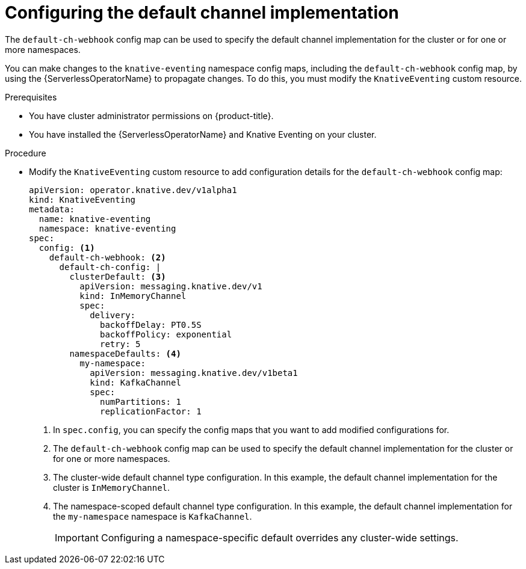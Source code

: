 // Module included in the following assemblies:
//
//  * serverless/admin_guide/serverless-configuring-eventing-defaults.adoc

:_content-type: PROCEDURE
[id="serverless-channel-default_{context}"]
= Configuring the default channel implementation

The `default-ch-webhook` config map can be used to specify the default channel implementation for the cluster or for one or more namespaces.

You can make changes to the `knative-eventing` namespace config maps, including the `default-ch-webhook` config map, by using the {ServerlessOperatorName} to propagate changes.
To do this, you must modify the `KnativeEventing` custom resource.

.Prerequisites

* You have cluster administrator permissions on {product-title}.
* You have installed the {ServerlessOperatorName} and Knative Eventing on your cluster.

.Procedure

* Modify the `KnativeEventing` custom resource to add configuration details for the `default-ch-webhook` config map:
+
[source,yaml]
----
apiVersion: operator.knative.dev/v1alpha1
kind: KnativeEventing
metadata:
  name: knative-eventing
  namespace: knative-eventing
spec:
  config: <1>
    default-ch-webhook: <2>
      default-ch-config: |
        clusterDefault: <3>
          apiVersion: messaging.knative.dev/v1
          kind: InMemoryChannel
          spec:
            delivery:
              backoffDelay: PT0.5S
              backoffPolicy: exponential
              retry: 5
        namespaceDefaults: <4>
          my-namespace:
            apiVersion: messaging.knative.dev/v1beta1
            kind: KafkaChannel
            spec:
              numPartitions: 1
              replicationFactor: 1
----
<1> In `spec.config`, you can specify the config maps that you want to add modified configurations for.
<2> The `default-ch-webhook` config map can be used to specify the default channel implementation for the cluster or for one or more namespaces.
<3> The cluster-wide default channel type configuration. In this example, the default channel implementation for the cluster is `InMemoryChannel`.
<4> The namespace-scoped default channel type configuration. In this example, the default channel implementation for the `my-namespace` namespace is `KafkaChannel`.
+
[IMPORTANT]
====
Configuring a namespace-specific default overrides any cluster-wide settings.
====
